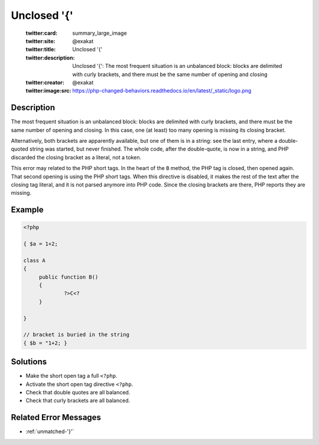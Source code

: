.. _unclosed-'{':

Unclosed '{'
------------
 
	.. meta::
		:description:
			Unclosed '{': The most frequent situation is an unbalanced block: blocks are delimited with curly brackets, and there must be the same number of opening and closing.

	    :og:image: https://php-changed-behaviors.readthedocs.io/en/latest/_static/logo.png
		:og:type: article
		:og:title: Unclosed &#039;{&#039;
		:og:description: The most frequent situation is an unbalanced block: blocks are delimited with curly brackets, and there must be the same number of opening and closing
		:og:url: https://php-errors.readthedocs.io/en/latest/messages/unclosed-%27%7B%27.html
	    :og:locale: en

	:twitter:card: summary_large_image
	:twitter:site: @exakat
	:twitter:title: Unclosed '{'
	:twitter:description: Unclosed '{': The most frequent situation is an unbalanced block: blocks are delimited with curly brackets, and there must be the same number of opening and closing
	:twitter:creator: @exakat
	:twitter:image:src: https://php-changed-behaviors.readthedocs.io/en/latest/_static/logo.png
Description
___________
 
The most frequent situation is an unbalanced block: blocks are delimited with curly brackets, and there must be the same number of opening and closing. In this case, one (at least) too many opening is missing its closing bracket.

Alternatively, both brackets are apparently available, but one of them is in a string: see the last entry, where a double-quoted string was started, but never finished. The whole code, after the double-quote, is now in a string, and PHP discarded the closing bracket as a literal, not a token.

This error may related to the PHP short tags. In the heart of the ``B`` method, the PHP tag is closed, then opened again. That second opening is using the PHP short tags. When this directive is disabled, it makes the rest of the text after the closing tag literal, and it is not parsed anymore into PHP code. Since the closing brackets are there, PHP reports they are missing.

Example
_______

.. code-block:: php

   <?php
   
   { $a = 1+2; 
   
   class A
   {
   	public function B()
   	{
   		?>C<?
   	}
   
   }
   
   // bracket is buried in the string
   { $b = "1+2; }
   

Solutions
_________

+ Make the short open tag a full ``<?php``.
+ Activate the short open tag directive ``<?php``.
+ Check that double quotes are all balanced.
+ Check that curly brackets are all balanced.

Related Error Messages
______________________

+ :ref:`unmatched-'}'`
